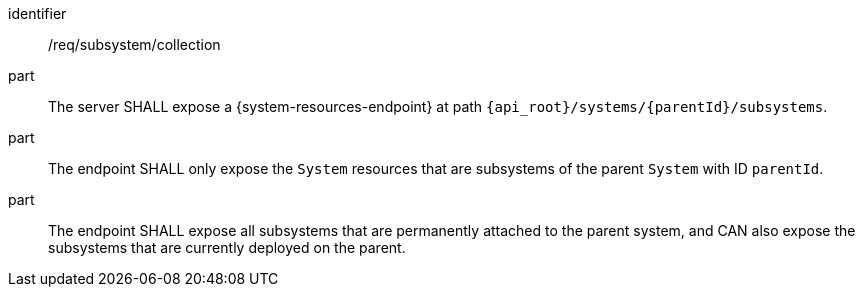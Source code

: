 [requirement,model=ogc]
====
[%metadata]
identifier:: /req/subsystem/collection

part:: The server SHALL expose a {system-resources-endpoint} at path `{api_root}/systems/{parentId}/subsystems`.

part:: The endpoint SHALL only expose the `System` resources that are subsystems of the parent `System` with ID `parentId`.

part:: The endpoint SHALL expose all subsystems that are permanently attached to the parent system, and CAN also expose the subsystems that are currently deployed on the parent.
====
